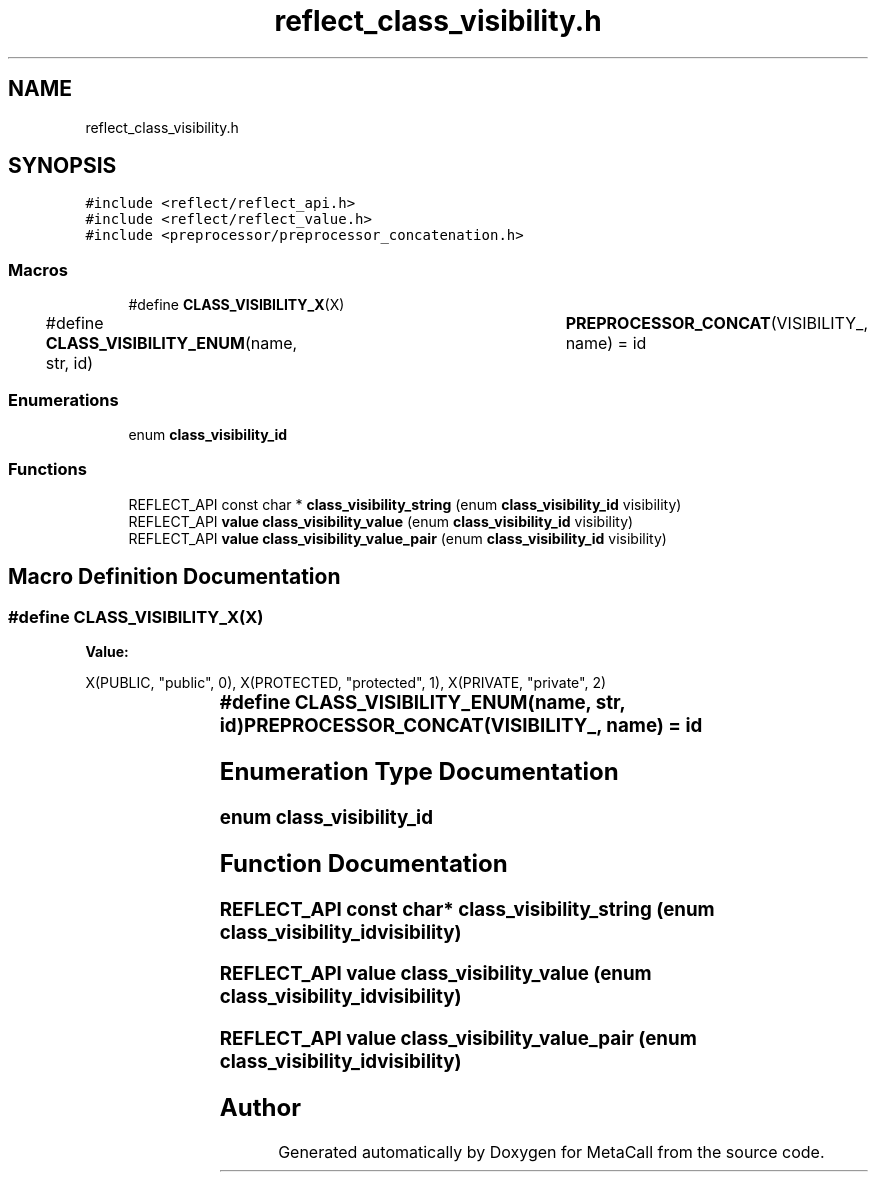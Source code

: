 .TH "reflect_class_visibility.h" 3 "Thu Jan 25 2024" "Version 0.7.6.81e303e08d17" "MetaCall" \" -*- nroff -*-
.ad l
.nh
.SH NAME
reflect_class_visibility.h
.SH SYNOPSIS
.br
.PP
\fC#include <reflect/reflect_api\&.h>\fP
.br
\fC#include <reflect/reflect_value\&.h>\fP
.br
\fC#include <preprocessor/preprocessor_concatenation\&.h>\fP
.br

.SS "Macros"

.in +1c
.ti -1c
.RI "#define \fBCLASS_VISIBILITY_X\fP(X)"
.br
.ti -1c
.RI "#define \fBCLASS_VISIBILITY_ENUM\fP(name,  str,  id)   	\fBPREPROCESSOR_CONCAT\fP(VISIBILITY_, name) = id"
.br
.in -1c
.SS "Enumerations"

.in +1c
.ti -1c
.RI "enum \fBclass_visibility_id\fP "
.br
.in -1c
.SS "Functions"

.in +1c
.ti -1c
.RI "REFLECT_API const char * \fBclass_visibility_string\fP (enum \fBclass_visibility_id\fP visibility)"
.br
.ti -1c
.RI "REFLECT_API \fBvalue\fP \fBclass_visibility_value\fP (enum \fBclass_visibility_id\fP visibility)"
.br
.ti -1c
.RI "REFLECT_API \fBvalue\fP \fBclass_visibility_value_pair\fP (enum \fBclass_visibility_id\fP visibility)"
.br
.in -1c
.SH "Macro Definition Documentation"
.PP 
.SS "#define CLASS_VISIBILITY_X(X)"
\fBValue:\fP
.PP
.nf
    X(PUBLIC, "public", 0), \
        X(PROTECTED, "protected", 1), \
        X(PRIVATE, "private", 2)
.fi
.SS "#define CLASS_VISIBILITY_ENUM(name, str, id)   	\fBPREPROCESSOR_CONCAT\fP(VISIBILITY_, name) = id"

.SH "Enumeration Type Documentation"
.PP 
.SS "enum \fBclass_visibility_id\fP"

.SH "Function Documentation"
.PP 
.SS "REFLECT_API const char* class_visibility_string (enum \fBclass_visibility_id\fP visibility)"

.SS "REFLECT_API \fBvalue\fP class_visibility_value (enum \fBclass_visibility_id\fP visibility)"

.SS "REFLECT_API \fBvalue\fP class_visibility_value_pair (enum \fBclass_visibility_id\fP visibility)"

.SH "Author"
.PP 
Generated automatically by Doxygen for MetaCall from the source code\&.

